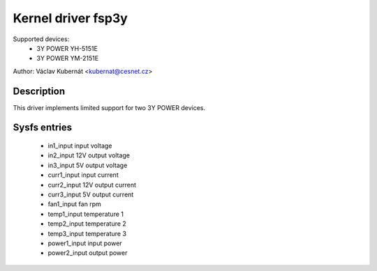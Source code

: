 .. SPDX-License-Identifier: GPL-2.0

Kernel driver fsp3y
======================
Supported devices:
  * 3Y POWER YH-5151E
  * 3Y POWER YM-2151E

Author: Václav Kubernát <kubernat@cesnet.cz>

Description
-----------
This driver implements limited support for two 3Y POWER devices.

Sysfs entries
-------------
  * in1_input            input voltage
  * in2_input            12V output voltage
  * in3_input            5V output voltage
  * curr1_input          input current
  * curr2_input          12V output current
  * curr3_input          5V output current
  * fan1_input           fan rpm
  * temp1_input          temperature 1
  * temp2_input          temperature 2
  * temp3_input          temperature 3
  * power1_input         input power
  * power2_input         output power
